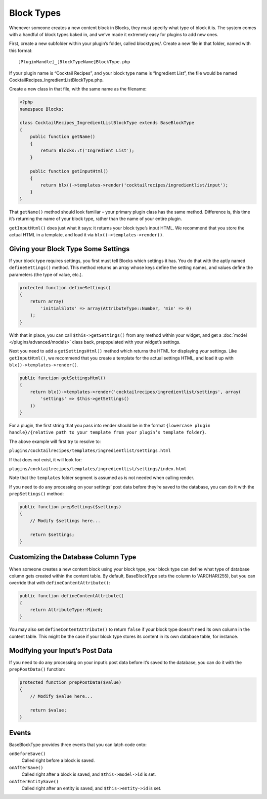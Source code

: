 Block Types
===========

Whenever someone creates a new content block in Blocks, they must specify what type of block it is. The system comes with a handful of block types baked in, and we’ve made it extremely easy for plugins to add new ones.

First, create a new subfolder within your plugin’s folder, called blocktypes/. Create a new file in that folder, named with this format::

    [PluginHandle]_[BlockTypeName]BlockType.php

If your plugin name is “Cocktail Recipes”, and your block type name is “Ingredient List”, the file would be named CocktailRecipes_IngredientListBlockType.php.

Create a new class in that file, with the same name as the filename:

.. code-block:: php

   <?php
   namespace Blocks;

   class CocktailRecipes_IngredientListBlockType extends BaseBlockType
   {
       public function getName()
       {
           return Blocks::t('Ingredient List');
       }

       public function getInputHtml()
       {
           return blx()->templates->render('cocktailrecipes/ingredientlist/input');
       }
   }

That ``getName()`` method should look familiar – your primary plugin class has the same method. Difference is, this time it’s returning the name of your block type, rather than the name of your entire plugin.

``getInputHtml()`` does just what it says: it returns your block type’s input HTML. We recommend that you store the actual HTML in a template, and load it via ``blx()->templates->render()``.

Giving your Block Type Some Settings
------------------------------------

If your block type requires settings, you first must tell Blocks which settings it has. You do that with the aptly named ``defineSettings()`` method. This method returns an array whose keys define the setting names, and values define the parameters (the type of value, etc.).

.. code-block:: php

   protected function defineSettings()
   {
       return array(
           'initialSlots' => array(AttributeType::Number, 'min' => 0)
       );
   }

With that in place, you can call ``$this->getSettings()`` from any method within your widget, and get a :doc:`model </plugins/advanced/models>` class back, prepopulated with your widget’s settings.

Next you need to add a ``getSettingsHtml()`` method which returns the HTML for displaying your settings. Like ``getInputHtml()``, we recommend that you create a template for the actual settings HTML, and load it up with ``blx()->templates->render()``.

.. code-block:: php

   public function getSettingsHtml()
   {
       return blx()->templates->render('cocktailrecipes/ingredientlist/settings', array(
           'settings' => $this->getSettings()
       ))
   }

For a plugin, the first string that you pass into render should be in the format ``{lowercase plugin handle}/{relative path to your template from your plugin’s template folder}``.

The above example will first try to resolve to:

``plugins/cocktailrecipes/templates/ingredientlist/settings.html``

If that does not exist, it will look for:

``plugins/cocktailrecipes/templates/ingredientlist/settings/index.html``

Note that the ``templates`` folder segment is assumed as is not needed when calling render.

If you need to do any processing on your settings’ post data before they’re saved to the database, you can do it with the ``prepSettings()`` method:

.. code-block:: php

   public function prepSettings($settings)
   {
       // Modify $settings here...

       return $settings;
   }

Customizing the Database Column Type
------------------------------------

When someone creates a new content block using your block type, your block type can define what type of database column gets created within the content table. By default, BaseBlockType sets the column to VARCHAR(255), but you can override that with ``defineContentAttribute()``:

.. code-block:: php

   public function defineContentAttribute()
   {
       return AttributeType::Mixed;
   }

You may also set ``defineContentAttribute()`` to return ``false`` if your block type doesn’t need its own column in the content table. This might be the case if your block type stores its content in its own database table, for instance.

Modifying your Input’s Post Data
--------------------------------

If you need to do any processing on your input’s post data before it’s saved to the database, you can do it with the ``prepPostData()`` function:

.. code-block:: php

  protected function prepPostData($value)
  {
      // Modify $value here...

      return $value;
  }

Events
------

BaseBlockType provides three events that you can latch code onto:

``onBeforeSave()``
    Called right before a block is saved.

``onAfterSave()``
    Called right after a block is saved, and ``$this->model->id`` is set.

``onAfterEntitySave()``
    Called right after an entity is saved, and ``$this->entity->id`` is set.
